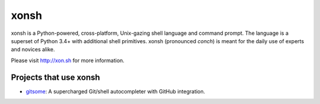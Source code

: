 xonsh
=====

.. image:: https://badges.gitter.im/xonsh/xonsh.svg
   :alt: Join the chat at https://gitter.im/xonsh/xonsh
   :target: https://gitter.im/xonsh/xonsh?utm_source=badge&utm_medium=badge&utm_campaign=pr-badge&utm_content=badge

.. image:: https://travis-ci.org/xonsh/xonsh.svg?branch=master
    :target: https://travis-ci.org/xonsh/xonsh

.. image:: https://ci.appveyor.com/api/projects/status/github/xonsh/xonsh?svg=true
    :target: https://ci.appveyor.com/project/xonsh/xonsh

.. image:: https://circleci.com/gh/xonsh/xonsh.svg?style=shield
    :target: https://circleci.com/gh/xonsh/xonsh

.. image:: https://landscape.io/github/xonsh/xonsh/master/landscape.svg?style=flat
    :target: https://landscape.io/github/xonsh/xonsh/master
    :alt: Code Health

.. image:: https://codecov.io/gh/xonsh/xonsh/branch/master/graph/badge.svg
    :target: https://codecov.io/gh/xonsh/xonsh

xonsh is a Python-powered, cross-platform, Unix-gazing shell language and command prompt.
The language is a superset of Python 3.4+ with additional shell primitives.
xonsh (pronounced *conch*) is meant for the daily use of experts and novices alike.

Please visit http://xon.sh for more information.

Projects that use xonsh
***********************

- `gitsome <https://github.com/donnemartin/gitsome>`_: A supercharged Git/shell autocompleter with GitHub integration.
